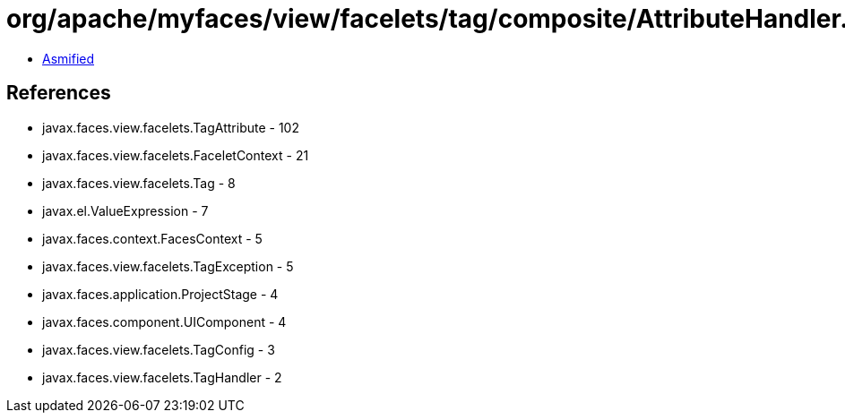 = org/apache/myfaces/view/facelets/tag/composite/AttributeHandler.class

 - link:AttributeHandler-asmified.java[Asmified]

== References

 - javax.faces.view.facelets.TagAttribute - 102
 - javax.faces.view.facelets.FaceletContext - 21
 - javax.faces.view.facelets.Tag - 8
 - javax.el.ValueExpression - 7
 - javax.faces.context.FacesContext - 5
 - javax.faces.view.facelets.TagException - 5
 - javax.faces.application.ProjectStage - 4
 - javax.faces.component.UIComponent - 4
 - javax.faces.view.facelets.TagConfig - 3
 - javax.faces.view.facelets.TagHandler - 2
